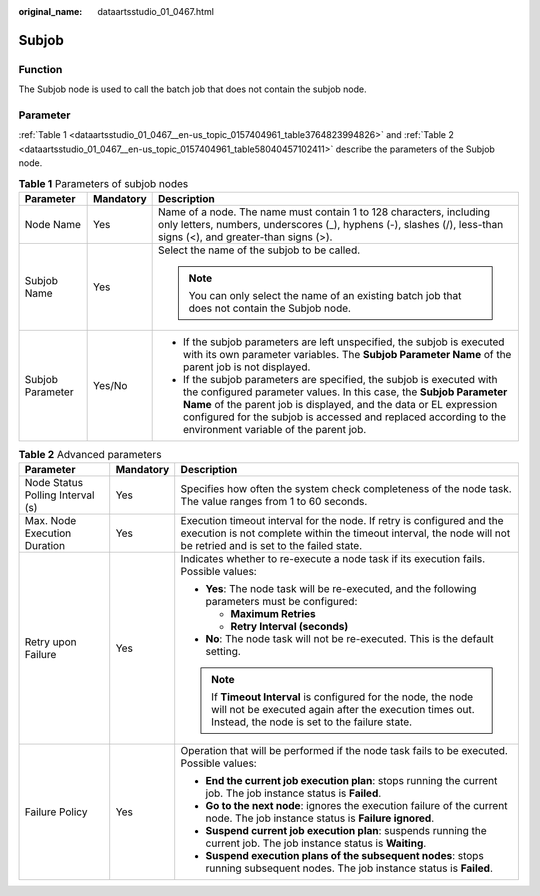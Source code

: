 :original_name: dataartsstudio_01_0467.html

.. _dataartsstudio_01_0467:

Subjob
======

Function
--------

The Subjob node is used to call the batch job that does not contain the subjob node.

Parameter
---------

:ref:`Table 1 <dataartsstudio_01_0467__en-us_topic_0157404961_table3764823994826>` and :ref:`Table 2 <dataartsstudio_01_0467__en-us_topic_0157404961_table58040457102411>` describe the parameters of the Subjob node.

.. _dataartsstudio_01_0467__en-us_topic_0157404961_table3764823994826:

.. table:: **Table 1** Parameters of subjob nodes

   +-----------------------+-----------------------+-------------------------------------------------------------------------------------------------------------------------------------------------------------------------------------------------------------------------------------------------------------------------------------------------------------------------------+
   | Parameter             | Mandatory             | Description                                                                                                                                                                                                                                                                                                                   |
   +=======================+=======================+===============================================================================================================================================================================================================================================================================================================================+
   | Node Name             | Yes                   | Name of a node. The name must contain 1 to 128 characters, including only letters, numbers, underscores (_), hyphens (-), slashes (/), less-than signs (<), and greater-than signs (>).                                                                                                                                       |
   +-----------------------+-----------------------+-------------------------------------------------------------------------------------------------------------------------------------------------------------------------------------------------------------------------------------------------------------------------------------------------------------------------------+
   | Subjob Name           | Yes                   | Select the name of the subjob to be called.                                                                                                                                                                                                                                                                                   |
   |                       |                       |                                                                                                                                                                                                                                                                                                                               |
   |                       |                       | .. note::                                                                                                                                                                                                                                                                                                                     |
   |                       |                       |                                                                                                                                                                                                                                                                                                                               |
   |                       |                       |    You can only select the name of an existing batch job that does not contain the Subjob node.                                                                                                                                                                                                                               |
   +-----------------------+-----------------------+-------------------------------------------------------------------------------------------------------------------------------------------------------------------------------------------------------------------------------------------------------------------------------------------------------------------------------+
   | Subjob Parameter      | Yes/No                | -  If the subjob parameters are left unspecified, the subjob is executed with its own parameter variables. The **Subjob Parameter Name** of the parent job is not displayed.                                                                                                                                                  |
   |                       |                       | -  If the subjob parameters are specified, the subjob is executed with the configured parameter values. In this case, the **Subjob Parameter Name** of the parent job is displayed, and the data or EL expression configured for the subjob is accessed and replaced according to the environment variable of the parent job. |
   +-----------------------+-----------------------+-------------------------------------------------------------------------------------------------------------------------------------------------------------------------------------------------------------------------------------------------------------------------------------------------------------------------------+

.. _dataartsstudio_01_0467__en-us_topic_0157404961_table58040457102411:

.. table:: **Table 2** Advanced parameters

   +----------------------------------+-----------------------+---------------------------------------------------------------------------------------------------------------------------------------------------------------------------------------------+
   | Parameter                        | Mandatory             | Description                                                                                                                                                                                 |
   +==================================+=======================+=============================================================================================================================================================================================+
   | Node Status Polling Interval (s) | Yes                   | Specifies how often the system check completeness of the node task. The value ranges from 1 to 60 seconds.                                                                                  |
   +----------------------------------+-----------------------+---------------------------------------------------------------------------------------------------------------------------------------------------------------------------------------------+
   | Max. Node Execution Duration     | Yes                   | Execution timeout interval for the node. If retry is configured and the execution is not complete within the timeout interval, the node will not be retried and is set to the failed state. |
   +----------------------------------+-----------------------+---------------------------------------------------------------------------------------------------------------------------------------------------------------------------------------------+
   | Retry upon Failure               | Yes                   | Indicates whether to re-execute a node task if its execution fails. Possible values:                                                                                                        |
   |                                  |                       |                                                                                                                                                                                             |
   |                                  |                       | -  **Yes**: The node task will be re-executed, and the following parameters must be configured:                                                                                             |
   |                                  |                       |                                                                                                                                                                                             |
   |                                  |                       |    -  **Maximum Retries**                                                                                                                                                                   |
   |                                  |                       |    -  **Retry Interval (seconds)**                                                                                                                                                          |
   |                                  |                       |                                                                                                                                                                                             |
   |                                  |                       | -  **No**: The node task will not be re-executed. This is the default setting.                                                                                                              |
   |                                  |                       |                                                                                                                                                                                             |
   |                                  |                       | .. note::                                                                                                                                                                                   |
   |                                  |                       |                                                                                                                                                                                             |
   |                                  |                       |    If **Timeout Interval** is configured for the node, the node will not be executed again after the execution times out. Instead, the node is set to the failure state.                    |
   +----------------------------------+-----------------------+---------------------------------------------------------------------------------------------------------------------------------------------------------------------------------------------+
   | Failure Policy                   | Yes                   | Operation that will be performed if the node task fails to be executed. Possible values:                                                                                                    |
   |                                  |                       |                                                                                                                                                                                             |
   |                                  |                       | -  **End the current job execution plan**: stops running the current job. The job instance status is **Failed**.                                                                            |
   |                                  |                       | -  **Go to the next node**: ignores the execution failure of the current node. The job instance status is **Failure ignored**.                                                              |
   |                                  |                       | -  **Suspend current job execution plan**: suspends running the current job. The job instance status is **Waiting**.                                                                        |
   |                                  |                       | -  **Suspend execution plans of the subsequent nodes**: stops running subsequent nodes. The job instance status is **Failed**.                                                              |
   +----------------------------------+-----------------------+---------------------------------------------------------------------------------------------------------------------------------------------------------------------------------------------+
